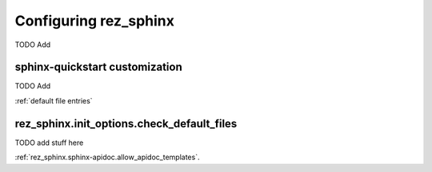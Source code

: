 ######################
Configuring rez_sphinx
######################

TODO Add


.. _sphinx-quickstart customization:

sphinx-quickstart customization
*******************************

TODO Add

:ref:`default file entries`

.. _rez_sphinx.init_options.check_default_files:

rez_sphinx.init_options.check_default_files
*******************************************

TODO add stuff here

:ref:`rez_sphinx.sphinx-apidoc.allow_apidoc_templates`.
